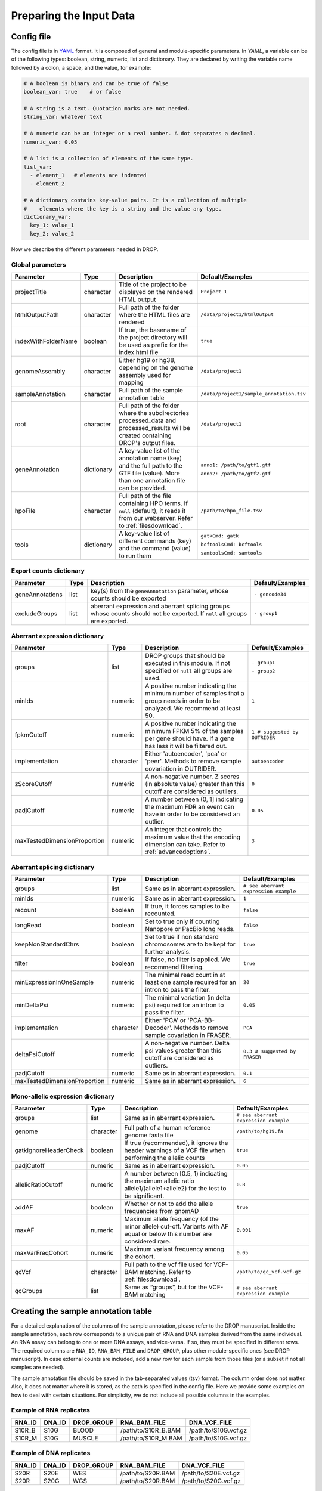 Preparing the Input Data
========================

Config file
-----------

The config file is in `YAML <https://docs.ansible.com/ansible/latest/reference_appendices/YAMLSyntax.html>`_ format. It is composed of general and module-specific parameters. In *YAML*, a variable can be of the following types: boolean, string, numeric, list and dictionary. They are declared by writing the variable name followed by a colon, a space, and the value, for example:

.. code-block:: yaml

    # A boolean is binary and can be true of false
    boolean_var: true    # or false
    
    # A string is a text. Quotation marks are not needed.
    string_var: whatever text  

    # A numeric can be an integer or a real number. A dot separates a decimal.
    numeric_var: 0.05
    
    # A list is a collection of elements of the same type.
    list_var:
      - element_1   # elements are indented
      - element_2

    # A dictionary contains key-value pairs. It is a collection of multiple 
    #    elements where the key is a string and the value any type.
    dictionary_var:
      key_1: value_1
      key_2: value_2


Now we describe the different parameters needed in DROP.

Global parameters
+++++++++++++++++

===================  ==========  =======================================================================================================================================  ======
Parameter            Type        Description                                                                                                                              Default/Examples
===================  ==========  =======================================================================================================================================  ======
projectTitle         character   Title of the project to be displayed on the rendered HTML output                                                                         ``Project 1``
htmlOutputPath       character   Full path of the folder where the HTML files are rendered                                                                                ``/data/project1/htmlOutput``
indexWithFolderName  boolean     If true, the basename of the project directory will be used as prefix for the index.html file                                            ``true``
genomeAssembly       character   Either hg19 or hg38, depending on the genome assembly used for mapping                                                                   ``/data/project1``
sampleAnnotation     character   Full path of the sample annotation table                                                                                                 ``/data/project1/sample_annotation.tsv``
root                 character   Full path of the folder where the subdirectories processed_data and processed_results will be created containing DROP's output files.    ``/data/project1``
geneAnnotation       dictionary  A key-value list of the annotation name (key) and the full path to the GTF file (value). More than one annotation file can be provided.  ``anno1: /path/to/gtf1.gtf``

                                                                                                                                                                          ``anno2: /path/to/gtf2.gtf``
hpoFile              character   Full path of the file containing HPO terms. If ``null`` (default), it reads it from our webserver. Refer to :ref:`filesdownload`.        ``/path/to/hpo_file.tsv``                                           
tools                dictionary  A key-value list of different commands (key) and the command (value) to run them                                                         ``gatkCmd: gatk``

                                                                                                                                                                          ``bcftoolsCmd: bcftools``

                                                                                                                                                                          ``samtoolsCmd: samtools``
===================  ==========  =======================================================================================================================================  ======

Export counts dictionary
++++++++++++++++++++++++

===============  ====  ==========================================================================================================================  ======
Parameter        Type  Description                                                                                                                 Default/Examples
===============  ====  ==========================================================================================================================  ======
geneAnnotations  list  key(s) from the ``geneAnnotation`` parameter, whose counts should be exported                                               ``- gencode34``
excludeGroups    list  aberrant expression and aberrant splicing groups whose counts should not be exported. If ``null`` all groups are exported.  ``- group1``
===============  ====  ==========================================================================================================================  ======


Aberrant expression dictionary
++++++++++++++++++++++++++++++

============================  =========  =================================================================================================================================  ======
Parameter                     Type       Description                                                                                                                        Default/Examples
============================  =========  =================================================================================================================================  ======
groups                        list       DROP groups that should be executed in this module. If not specified or ``null`` all groups are used.                              ``- group1``

                                                                                                                                                                            ``- group2``
minIds                        numeric    A positive number indicating the minimum number of samples that a group needs in order to be analyzed. We recommend at least 50.   ``1``
fpkmCutoff                    numeric    A positive number indicating the minimum FPKM 5% of the samples per gene should have. If a gene has less it will be filtered out.  ``1 # suggested by OUTRIDER``
implementation                character  Either 'autoencoder', 'pca' or 'peer'. Methods to remove sample covariation in OUTRIDER.                                           ``autoencoder``
zScoreCutoff                  numeric    A non-negative number. Z scores (in absolute value) greater than this cutoff are considered as outliers.                           ``0``
padjCutoff                    numeric    A number between (0, 1] indicating the maximum FDR an event can have in order to be considered an outlier.                         ``0.05``
maxTestedDimensionProportion  numeric    An integer that controls the maximum value that the encoding dimension can take. Refer to :ref:`advancedoptions`.                  ``3``
============================  =========  =================================================================================================================================  ======

Aberrant splicing dictionary
++++++++++++++++++++++++++++

============================  =========  ============================================================================================  ======
Parameter                     Type       Description                                                                                   Default/Examples
============================  =========  ============================================================================================  ======
groups                        list       Same as in aberrant expression.                                                               ``# see aberrant expression example``
minIds                        numeric    Same as in aberrant expression.                                                               ``1``
recount                       boolean    If true, it forces samples to be recounted.                                                   ``false``
longRead                      boolean    Set to true only if counting Nanopore or PacBio long reads.                                   ``false``
keepNonStandardChrs           boolean    Set to true if non standard chromosomes are to be kept for further analysis.                  ``true``                        
filter                        boolean    If false, no filter is applied. We recommend filtering.                                       ``true``
minExpressionInOneSample      numeric    The minimal read count in at least one sample required for an intron to pass the filter.      ``20``
minDeltaPsi                   numeric    The minimal variation (in delta psi) required for an intron to pass the filter.               ``0.05``
implementation                character  Either 'PCA' or 'PCA-BB-Decoder'. Methods to remove sample covariation in FRASER.             ``PCA``
deltaPsiCutoff                numeric    A non-negative number. Delta psi values greater than this cutoff are considered as outliers.  ``0.3 # suggested by FRASER``
padjCutoff                    numeric    Same as in aberrant expression.                                                               ``0.1``
maxTestedDimensionProportion  numeric    Same as in aberrant expression.                                                               ``6``
============================  =========  ============================================================================================  ======


Mono-allelic expression dictionary
++++++++++++++++++++++++++++++++++

=====================  =========  ========================================================================================================================  ======
Parameter              Type       Description                                                                                                               Default/Examples
=====================  =========  ========================================================================================================================  ======
groups                 list       Same as in aberrant expression.                                                                                           ``# see aberrant expression example``
genome                 character  Full path of a human reference genome fasta file                                                                          ``/path/to/hg19.fa``
gatkIgnoreHeaderCheck  boolean    If true (recommended), it ignores the header warnings of a VCF file when performing the allelic counts                    ``true``
padjCutoff             numeric    Same as in aberrant expression.                                                                                           ``0.05``
allelicRatioCutoff     numeric    A number between [0.5, 1) indicating the maximum allelic ratio allele1/(allele1+allele2) for the test to be significant.  ``0.8``
addAF                  boolean    Whether or not to add the allele frequencies from gnomAD                                                                  ``true``
maxAF                  numeric    Maximum allele frequency (of the minor allele) cut-off. Variants with AF equal or below this number are considered rare.  ``0.001``
maxVarFreqCohort       numeric    Maximum variant frequency among the cohort.                                                                               ``0.05``      
qcVcf                  character  Full path to the vcf file used for VCF-BAM matching. Refer to :ref:`filesdownload`.                                       ``/path/to/qc_vcf.vcf.gz``
qcGroups               list       Same as “groups”, but for the VCF-BAM matching                                                                            ``# see aberrant expression example``
=====================  =========  ========================================================================================================================  ======


Creating the sample annotation table
------------------------------------

For a detailed explanation of the columns of the sample annotation, please refer to
the DROP manuscript. 
Inside the sample annotation, each row corresponds to a unique pair of RNA and DNA
samples derived from the same individual. An RNA assay can belong to one or more DNA
assays, and vice-versa. If so, they must be specified in different rows. The required
columns are ``RNA_ID``, ``RNA_BAM_FILE`` and ``DROP_GROUP``, plus other module-specific
ones (see DROP manuscript). In case external counts are included, add a new row for each
sample from those files (or a subset if not all samples are needed).

The sample annotation file should be saved in the tab-separated values (tsv) format. The 
column order does not matter. Also, it does not matter where it is stored, as the path is 
specified in the config file. Here we provide some examples on how to deal with certain
situations. For simplicity, we do not include all possible columns in the examples.

Example of RNA replicates 
++++++++++++++++++++++++++++++++++

======  ======  ==========  ===================  ==
RNA_ID  DNA_ID  DROP_GROUP  RNA_BAM_FILE         DNA_VCF_FILE
======  ======  ==========  ===================  ==
S10R_B  S10G    BLOOD       /path/to/S10R_B.BAM  /path/to/S10G.vcf.gz
S10R_M  S10G    MUSCLE      /path/to/S10R_M.BAM  /path/to/S10G.vcf.gz
======  ======  ==========  ===================  ==

Example of DNA replicates 
++++++++++++++++++++++++++++++++++

======  ======  ==========  =================  ==
RNA_ID  DNA_ID  DROP_GROUP  RNA_BAM_FILE       DNA_VCF_FILE
======  ======  ==========  =================  ==
S20R    S20E    WES         /path/to/S20R.BAM  /path/to/S20E.vcf.gz
S20R    S20G    WGS         /path/to/S20R.BAM  /path/to/S20G.vcf.gz
======  ======  ==========  =================  ==

Example of a multi-sample vcf file
++++++++++++++++++++++++++++++++++

======  ======  ==========  =================  ==
RNA_ID  DNA_ID  DROP_GROUP  RNA_BAM_FILE       DNA_VCF_FILE
======  ======  ==========  =================  ==
S10R    S10G    WGS         /path/to/S10R.BAM  /path/to/multi_sample.vcf.gz
S20R    S20G    WGS         /path/to/S20R.BAM  /path/to/multi_sample.vcf.gz
======  ======  ==========  =================  ==

External count matrices
+++++++++++++++++++++++

In case counts from external matrices are to be integrated into the analysis,
the file must be specified in the GENE_COUNTS_FILE column. A new row must be
added for each sample from the count matrix that should be included in the 
analysis. An RNA_BAM_FILE must not be specified. The DROP_GROUP of the local
and external samples that are to be analyzed together must be the same.
Similarly, the GENE_ANNOTATION of the external counts and the key of the `geneAnnotation`
parameter from the config file must match.

======  ======  ==========  =================  ==============================  ==
RNA_ID  DNA_ID  DROP_GROUP  RNA_BAM_FILE       GENE_COUNTS_FILE                GENE_ANNOTATION
======  ======  ==========  =================  ==============================  ==
S10R    S10G    BLOOD       /path/to/S10R.BAM  
EXT-1R          BLOOD                          /path/to/externalCounts.tsv.gz  gencode34
EXT-2R          BLOOD                          /path/to/externalCounts.tsv.gz  gencode34
======  ======  ==========  =================  ==============================  ==

.. _filesdownload:

Files to download
-----------------

Two different files can be downloaded from our `public repository <https://www.cmm.in.tum.de/public/paper/drop_analysis/resource/>`_. 

1. VCF file containing different positions to be used to match DNA with RNA files.
The file name is ``qc_vcf_1000G_{genome_build}.vcf.gz``. One file is available for each 
genome build (hg19 and hg38). Download it together with the corresponding .tbi file. 
Indicate the full path to the vcf file in the ``qcVcf`` key in the mono-allelic expression dictionary.
This file is only needed for the MAE module. Otherwise, write ``null`` in the ``qcVcf`` key.

2. Text file containing the relations between genes and phenotypes encoded as HPO terms. 
The file name is ``hpo_genes.tsv.gz``.
Download it and indicate the full path to it in the ``hpoFile`` key.
The file is only needed in case HPO terms are specified in the sample annotation.
Otherwise, write ``null`` in the ``hpoFile`` key.

.. _advancedoptions:

Advanced options
----------------

A local copy of DROP can be edited and modified for uncovering potential issues or increasing outputs.
For example, the user might want to add new plots to the ``Summary`` scripts, or add
additional columns to the results tables.
Specifically, the number of threads allowed for a computational step can be modified by the user.

.. note::

    DROP needs to be installed from a local directory :ref:`otherversions` using ``pip install -e <path/to/drop-repo>``
    so that any changes in the code will be available in the next pipeline run.
    Any changes made to the R code need to be updated with ``drop update`` in the project directory.

The aberrant expression and splicing modules use a denoising autoencoder to
correct for sample covariation. This process reduces the fitting space to a 
dimension smaller than the number of samples N. The encoding dimension is optimized.
We recommend the search space to be at most N/3 for the aberrant expression, 
and N/6 for the aberrant splicing case. Nevertheless, the user can specify the 
denominator with the parameter ``maxTestedDimensionProportion``.


